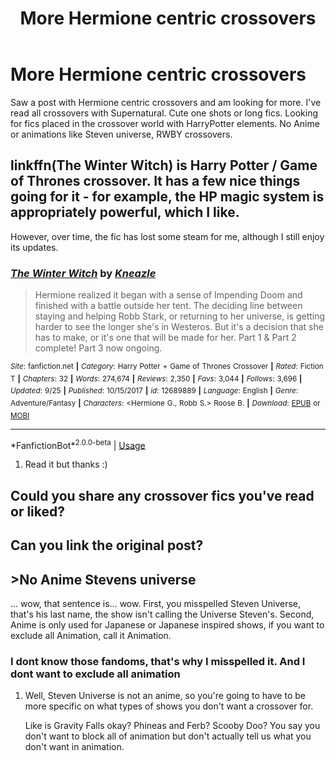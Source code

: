 #+TITLE: More Hermione centric crossovers

* More Hermione centric crossovers
:PROPERTIES:
:Author: bandito91
:Score: 5
:DateUnix: 1571600375.0
:DateShort: 2019-Oct-20
:FlairText: Request
:END:
Saw a post with Hermione centric crossovers and am looking for more. I've read all crossovers with Supernatural. Cute one shots or long fics. Looking for fics placed in the crossover world with HarryPotter elements. No Anime or animations like Steven universe, RWBY crossovers.


** linkffn(The Winter Witch) is Harry Potter / Game of Thrones crossover. It has a few nice things going for it - for example, the HP magic system is appropriately powerful, which I like.

However, over time, the fic has lost some steam for me, although I still enjoy its updates.
:PROPERTIES:
:Author: vlaaivlaai
:Score: 2
:DateUnix: 1571611720.0
:DateShort: 2019-Oct-21
:END:

*** [[https://www.fanfiction.net/s/12689889/1/][*/The Winter Witch/*]] by [[https://www.fanfiction.net/u/42364/Kneazle][/Kneazle/]]

#+begin_quote
  Hermione realized it began with a sense of Impending Doom and finished with a battle outside her tent. The deciding line between staying and helping Robb Stark, or returning to her universe, is getting harder to see the longer she's in Westeros. But it's a decision that she has to make, or it's one that will be made for her. Part 1 & Part 2 complete! Part 3 now ongoing.
#+end_quote

^{/Site/:} ^{fanfiction.net} ^{*|*} ^{/Category/:} ^{Harry} ^{Potter} ^{+} ^{Game} ^{of} ^{Thrones} ^{Crossover} ^{*|*} ^{/Rated/:} ^{Fiction} ^{T} ^{*|*} ^{/Chapters/:} ^{32} ^{*|*} ^{/Words/:} ^{274,674} ^{*|*} ^{/Reviews/:} ^{2,350} ^{*|*} ^{/Favs/:} ^{3,044} ^{*|*} ^{/Follows/:} ^{3,696} ^{*|*} ^{/Updated/:} ^{9/25} ^{*|*} ^{/Published/:} ^{10/15/2017} ^{*|*} ^{/id/:} ^{12689889} ^{*|*} ^{/Language/:} ^{English} ^{*|*} ^{/Genre/:} ^{Adventure/Fantasy} ^{*|*} ^{/Characters/:} ^{<Hermione} ^{G.,} ^{Robb} ^{S.>} ^{Roose} ^{B.} ^{*|*} ^{/Download/:} ^{[[http://www.ff2ebook.com/old/ffn-bot/index.php?id=12689889&source=ff&filetype=epub][EPUB]]} ^{or} ^{[[http://www.ff2ebook.com/old/ffn-bot/index.php?id=12689889&source=ff&filetype=mobi][MOBI]]}

--------------

*FanfictionBot*^{2.0.0-beta} | [[https://github.com/tusing/reddit-ffn-bot/wiki/Usage][Usage]]
:PROPERTIES:
:Author: FanfictionBot
:Score: 1
:DateUnix: 1571611755.0
:DateShort: 2019-Oct-21
:END:

**** Read it but thanks :)
:PROPERTIES:
:Author: bandito91
:Score: 1
:DateUnix: 1571614602.0
:DateShort: 2019-Oct-21
:END:


** Could you share any crossover fics you've read or liked?
:PROPERTIES:
:Author: Meiyouxiangjiao
:Score: 1
:DateUnix: 1571711385.0
:DateShort: 2019-Oct-22
:END:


** Can you link the original post?
:PROPERTIES:
:Author: lars_uf3
:Score: 1
:DateUnix: 1571762253.0
:DateShort: 2019-Oct-22
:END:


** >No Anime Stevens universe

... wow, that sentence is... wow. First, you misspelled Steven Universe, that's his last name, the show isn't calling the Universe Steven's. Second, Anime is only used for Japanese or Japanese inspired shows, if you want to exclude all Animation, call it Animation.
:PROPERTIES:
:Author: bonsly24
:Score: -1
:DateUnix: 1571603677.0
:DateShort: 2019-Oct-21
:END:

*** I dont know those fandoms, that's why I misspelled it. And I dont want to exclude all animation
:PROPERTIES:
:Author: bandito91
:Score: 4
:DateUnix: 1571603740.0
:DateShort: 2019-Oct-21
:END:

**** Well, Steven Universe is not an anime, so you're going to have to be more specific on what types of shows you don't want a crossover for.

Like is Gravity Falls okay? Phineas and Ferb? Scooby Doo? You say you don't want to block all of animation but don't actually tell us what you don't want in animation.
:PROPERTIES:
:Author: bonsly24
:Score: 2
:DateUnix: 1571605502.0
:DateShort: 2019-Oct-21
:END:
